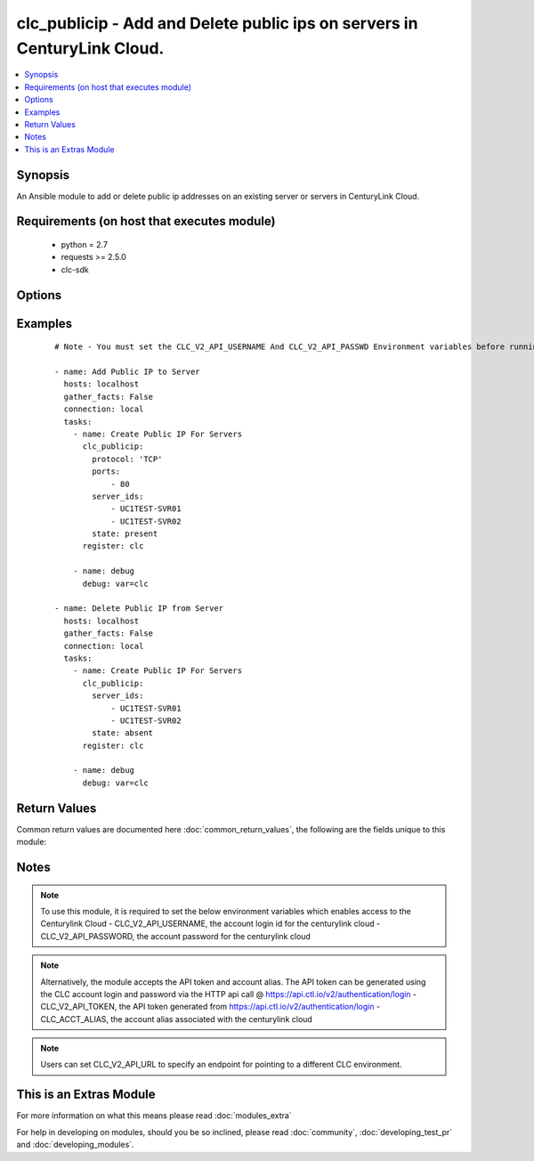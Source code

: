 .. _clc_publicip:


clc_publicip - Add and Delete public ips on servers in CenturyLink Cloud.
+++++++++++++++++++++++++++++++++++++++++++++++++++++++++++++++++++++++++

.. versionadded:: 2.0


.. contents::
   :local:
   :depth: 1


Synopsis
--------

An Ansible module to add or delete public ip addresses on an existing server or servers in CenturyLink Cloud.


Requirements (on host that executes module)
-------------------------------------------

  * python = 2.7
  * requests >= 2.5.0
  * clc-sdk


Options
-------

.. raw:: html

    <table border=1 cellpadding=4>
    <tr>
    <th class="head">parameter</th>
    <th class="head">required</th>
    <th class="head">default</th>
    <th class="head">choices</th>
    <th class="head">comments</th>
    </tr>
            <tr>
    <td>ports<br/><div style="font-size: small;"></div></td>
    <td>no</td>
    <td>None</td>
        <td><ul></ul></td>
        <td><div>A list of ports to expose. This is required when state is 'present'</div></td></tr>
            <tr>
    <td>protocol<br/><div style="font-size: small;"></div></td>
    <td>no</td>
    <td>TCP</td>
        <td><ul><li>TCP</li><li>UDP</li><li>ICMP</li></ul></td>
        <td><div>The protocol that the public IP will listen for.</div></td></tr>
            <tr>
    <td>server_ids<br/><div style="font-size: small;"></div></td>
    <td>yes</td>
    <td></td>
        <td><ul></ul></td>
        <td><div>A list of servers to create public ips on.</div></td></tr>
            <tr>
    <td>state<br/><div style="font-size: small;"></div></td>
    <td>no</td>
    <td>present</td>
        <td><ul><li>present</li><li>absent</li></ul></td>
        <td><div>Determine whether to create or delete public IPs. If present module will not create a second public ip if one already exists.</div></td></tr>
            <tr>
    <td>wait<br/><div style="font-size: small;"></div></td>
    <td>no</td>
    <td>True</td>
        <td><ul><li>True</li><li>False</li></ul></td>
        <td><div>Whether to wait for the tasks to finish before returning.</div></td></tr>
        </table>
    </br>



Examples
--------

 ::

    # Note - You must set the CLC_V2_API_USERNAME And CLC_V2_API_PASSWD Environment variables before running these examples
    
    - name: Add Public IP to Server
      hosts: localhost
      gather_facts: False
      connection: local
      tasks:
        - name: Create Public IP For Servers
          clc_publicip:
            protocol: 'TCP'
            ports:
                - 80
            server_ids:
                - UC1TEST-SVR01
                - UC1TEST-SVR02
            state: present
          register: clc
    
        - name: debug
          debug: var=clc
    
    - name: Delete Public IP from Server
      hosts: localhost
      gather_facts: False
      connection: local
      tasks:
        - name: Create Public IP For Servers
          clc_publicip:
            server_ids:
                - UC1TEST-SVR01
                - UC1TEST-SVR02
            state: absent
          register: clc
    
        - name: debug
          debug: var=clc

Return Values
-------------

Common return values are documented here :doc:`common_return_values`, the following are the fields unique to this module:

.. raw:: html

    <table border=1 cellpadding=4>
    <tr>
    <th class="head">name</th>
    <th class="head">description</th>
    <th class="head">returned</th>
    <th class="head">type</th>
    <th class="head">sample</th>
    </tr>

        <tr>
        <td> server_ids </td>
        <td> The list of server ids that are changed </td>
        <td align=center> success </td>
        <td align=center> list </td>
        <td align=center> ['UC1TEST-SVR01', 'UC1TEST-SVR02'] </td>
    </tr>
        
    </table>
    </br></br>

Notes
-----

.. note:: To use this module, it is required to set the below environment variables which enables access to the Centurylink Cloud - CLC_V2_API_USERNAME, the account login id for the centurylink cloud - CLC_V2_API_PASSWORD, the account password for the centurylink cloud
.. note:: Alternatively, the module accepts the API token and account alias. The API token can be generated using the CLC account login and password via the HTTP api call @ https://api.ctl.io/v2/authentication/login - CLC_V2_API_TOKEN, the API token generated from https://api.ctl.io/v2/authentication/login - CLC_ACCT_ALIAS, the account alias associated with the centurylink cloud
.. note:: Users can set CLC_V2_API_URL to specify an endpoint for pointing to a different CLC environment.


    
This is an Extras Module
------------------------

For more information on what this means please read :doc:`modules_extra`

    
For help in developing on modules, should you be so inclined, please read :doc:`community`, :doc:`developing_test_pr` and :doc:`developing_modules`.

